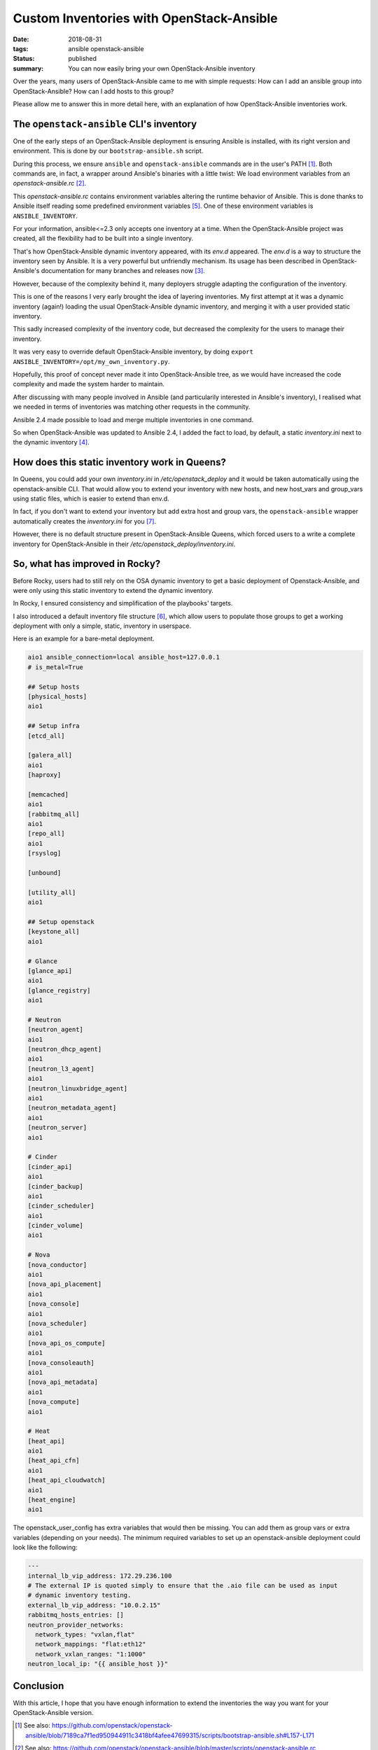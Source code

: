 Custom Inventories with OpenStack-Ansible
#########################################

:date: 2018-08-31
:tags: ansible openstack-ansible
:status: published
:summary: You can now easily bring your own OpenStack-Ansible inventory

Over the years, many users of OpenStack-Ansible came to me with simple requests:
How can I add an ansible group into OpenStack-Ansible? How can I add hosts to this group?

Please allow me to answer this in more detail here, with an explanation of how OpenStack-Ansible inventories work.

The ``openstack-ansible`` CLI's inventory
=========================================

One of the early steps of an OpenStack-Ansible deployment is ensuring Ansible is installed, with its right version and environment. This is done by our ``bootstrap-ansible.sh`` script.

During this process, we ensure ``ansible`` and ``openstack-ansible`` commands are in the user's PATH [1]_.
Both commands are, in fact, a wrapper around Ansible's binaries with a little twist: We load environment variables from an *openstack-ansible.rc* [2]_.

This *openstack-ansible.rc* contains environment variables altering the runtime behavior of Ansible.
This is done thanks to Ansible itself reading some predefined environment variables [5]_.
One of these environment variables is ``ANSIBLE_INVENTORY``.

For your information, ansible<=2.3 only accepts one inventory at a time.
When the OpenStack-Ansible project was created, all the flexibility had to be built into a single inventory.

That's how OpenStack-Ansible dynamic inventory appeared, with its *env.d* appeared.
The *env.d* is a way to structure the inventory seen by Ansible. It is a very powerful but unfriendly mechanism. Its usage has been described in OpenStack-Ansible's documentation for many branches and releases now [3]_.

However, because of the complexity behind it, many deployers struggle adapting the configuration of the inventory.

This is one of the reasons I very early brought the idea of layering inventories.
My first attempt at it was a dynamic inventory (again!) loading the usual OpenStack-Ansible dynamic inventory, and merging it with a user provided static inventory.

This sadly increased complexity of the inventory code, but decreased the complexity for the users to manage their inventory.

It was very easy to override default OpenStack-Ansible inventory, by doing ``export ANSIBLE_INVENTORY=/opt/my_own_inventory.py``.

Hopefully, this proof of concept never made it into OpenStack-Ansible tree, as we would have increased the code complexity and made the system harder to maintain.

After discussing with many people involved in Ansible (and particularily interested in Ansible's inventory), I realised what we needed in terms of inventories was matching other requests in the community.

Ansible 2.4 made possible to load and merge multiple inventories in one command.

So when OpenStack-Ansible was updated to Ansible 2.4, I added the fact to load, by default, a static *inventory.ini* next to the dynamic inventory [4]_.

How does this static inventory work in Queens?
==============================================

In Queens, you could add your own *inventory.ini* in */etc/openstack_deploy* and it would be taken automatically using the openstack-ansible CLI.
That would allow you to extend your inventory with new hosts, and new host_vars and group_vars using static files, which is easier to extend than env.d.

In fact, if you don't want to extend your inventory but add extra host and group vars, the ``openstack-ansible`` wrapper automatically creates the
*inventory.ini* for you [7]_.

However, there is no default structure present in OpenStack-Ansible Queens, which forced users to a write a complete inventory for OpenStack-Ansible in their */etc/openstack_deploy/inventory.ini*.

So, what has improved in Rocky?
===============================

Before Rocky, users had to still rely on the OSA dynamic inventory to get a basic deployment of Openstack-Ansible, and were only using this static inventory to extend the dynamic inventory.

In Rocky, I ensured consistency and simplification of the playbooks' targets.

I also introduced a default inventory file structure [6]_, which allow users to populate those groups to get a working deployment with only a simple, static, inventory in userspace.

Here is an example for a bare-metal deployment.

.. code-block:: ini

   aio1 ansible_connection=local ansible_host=127.0.0.1
   # is_metal=True
   
   ## Setup hosts
   [physical_hosts]
   aio1
   
   ## Setup infra
   [etcd_all]
   
   [galera_all]
   aio1
   [haproxy]
   
   [memcached]
   aio1
   [rabbitmq_all]
   aio1
   [repo_all]
   aio1
   [rsyslog]
   
   [unbound]
   
   [utility_all]
   aio1
   
   ## Setup openstack
   [keystone_all]
   aio1
   
   # Glance
   [glance_api]
   aio1
   [glance_registry]
   aio1
   
   # Neutron
   [neutron_agent]
   aio1
   [neutron_dhcp_agent]
   aio1
   [neutron_l3_agent]
   aio1
   [neutron_linuxbridge_agent]
   aio1
   [neutron_metadata_agent]
   aio1
   [neutron_server]
   aio1
   
   # Cinder
   [cinder_api]
   aio1
   [cinder_backup]
   aio1
   [cinder_scheduler]
   aio1
   [cinder_volume]
   aio1
   
   # Nova
   [nova_conductor]
   aio1
   [nova_api_placement]
   aio1
   [nova_console]
   aio1
   [nova_scheduler]
   aio1
   [nova_api_os_compute]
   aio1
   [nova_consoleauth]
   aio1
   [nova_api_metadata]
   aio1
   [nova_compute]
   aio1
   
   # Heat
   [heat_api]
   aio1
   [heat_api_cfn]
   aio1
   [heat_api_cloudwatch]
   aio1
   [heat_engine]
   aio1



The openstack_user_config has extra variables that would then be missing. You can add them as group vars or extra variables (depending on your needs).
The minimum required variables to set up an openstack-ansible deployment could look like the following:

.. code-block:: yaml

   ---
   internal_lb_vip_address: 172.29.236.100
   # The external IP is quoted simply to ensure that the .aio file can be used as input
   # dynamic inventory testing.
   external_lb_vip_address: "10.0.2.15"
   rabbitmq_hosts_entries: []
   neutron_provider_networks:
     network_types: "vxlan,flat"
     network_mappings: "flat:eth12"
     network_vxlan_ranges: "1:1000"
   neutron_local_ip: "{{ ansible_host }}"


Conclusion
==========

With this article, I hope that you have enough information to extend the inventories the way you want for your OpenStack-Ansible version.

.. [1] See also: https://github.com/openstack/openstack-ansible/blob/7189ca7f1ed950944911c3418bf4afee47699315/scripts/bootstrap-ansible.sh#L157-L171
.. [2] See also: https://github.com/openstack/openstack-ansible/blob/master/scripts/openstack-ansible.rc
.. [3] See also: https://docs.openstack.org/openstack-ansible/rocky/reference/inventory/understanding-inventory.html
.. [4] See also: https://github.com/openstack/openstack-ansible/commit/ba6a3ed899de5f0b98386c20e736f61e58807c9b
.. [6] Extra structure for inventory.ini:  https://review.openstack.org/#/c/580368/5
.. [5] The predefined environment variables have changed over time. Check for example their definition as of today here: https://raw.githubusercontent.com/ansible/ansible/653d9c0f87f681ac386864bad4cb48f0c5e2ddfe/lib/ansible/config/base.yml
.. _VDO benefits: https://rhelblog.redhat.com/2018/02/08/determining-the-space-savings-of-virtual-data-optimizer-vdo-in-rhel-7-5-beta/
.. [7] https://github.com/openstack/openstack-ansible/blob/39b718a5c12779bc15d8efc432cbadbe69745323/scripts/bootstrap-ansible.sh#L245-L249
